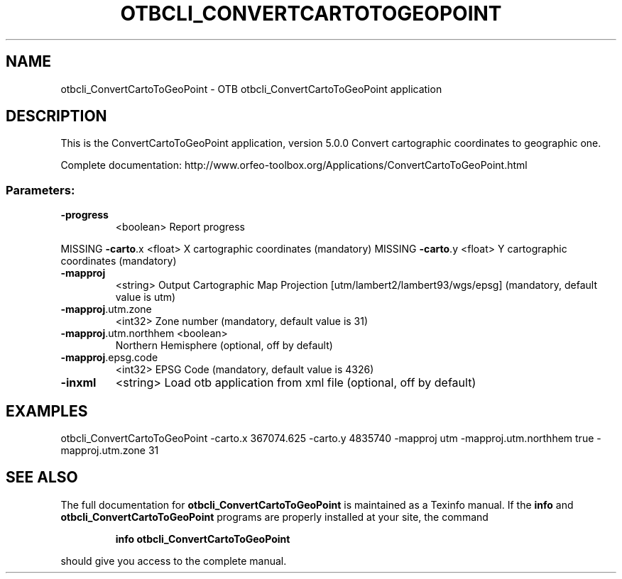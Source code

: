 .\" DO NOT MODIFY THIS FILE!  It was generated by help2man 1.46.4.
.TH OTBCLI_CONVERTCARTOTOGEOPOINT "1" "September 2015" "otbcli_ConvertCartoToGeoPoint 5.0.0" "User Commands"
.SH NAME
otbcli_ConvertCartoToGeoPoint \- OTB otbcli_ConvertCartoToGeoPoint application
.SH DESCRIPTION
This is the ConvertCartoToGeoPoint application, version 5.0.0
Convert cartographic coordinates to geographic one.
.PP
Complete documentation: http://www.orfeo\-toolbox.org/Applications/ConvertCartoToGeoPoint.html
.SS "Parameters:"
.TP
\fB\-progress\fR
<boolean>        Report progress
.PP
MISSING \fB\-carto\fR.x              <float>          X cartographic coordinates  (mandatory)
MISSING \fB\-carto\fR.y              <float>          Y cartographic coordinates  (mandatory)
.TP
\fB\-mapproj\fR
<string>         Output Cartographic Map Projection [utm/lambert2/lambert93/wgs/epsg] (mandatory, default value is utm)
.TP
\fB\-mapproj\fR.utm.zone
<int32>          Zone number  (mandatory, default value is 31)
.TP
\fB\-mapproj\fR.utm.northhem <boolean>
Northern Hemisphere  (optional, off by default)
.TP
\fB\-mapproj\fR.epsg.code
<int32>          EPSG Code  (mandatory, default value is 4326)
.TP
\fB\-inxml\fR
<string>         Load otb application from xml file  (optional, off by default)
.SH EXAMPLES
otbcli_ConvertCartoToGeoPoint \-carto.x 367074.625 \-carto.y 4835740 \-mapproj utm \-mapproj.utm.northhem true \-mapproj.utm.zone 31
.PP

.SH "SEE ALSO"
The full documentation for
.B otbcli_ConvertCartoToGeoPoint
is maintained as a Texinfo manual.  If the
.B info
and
.B otbcli_ConvertCartoToGeoPoint
programs are properly installed at your site, the command
.IP
.B info otbcli_ConvertCartoToGeoPoint
.PP
should give you access to the complete manual.
